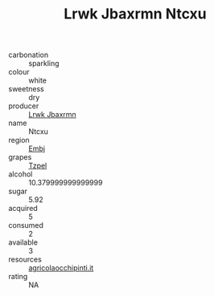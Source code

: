 :PROPERTIES:
:ID:                     24962c34-28a9-4c7b-a025-f1d5fffe68ab
:END:
#+TITLE: Lrwk Jbaxrmn Ntcxu 

- carbonation :: sparkling
- colour :: white
- sweetness :: dry
- producer :: [[id:a9621b95-966c-4319-8256-6168df5411b3][Lrwk Jbaxrmn]]
- name :: Ntcxu
- region :: [[id:fc068556-7250-4aaf-80dc-574ec0c659d9][Embj]]
- grapes :: [[id:b0bb8fc4-9992-4777-b729-2bd03118f9f8][Tzpel]]
- alcohol :: 10.379999999999999
- sugar :: 5.92
- acquired :: 5
- consumed :: 2
- available :: 3
- resources :: [[http://www.agricolaocchipinti.it/it/vinicontrada][agricolaocchipinti.it]]
- rating :: NA


